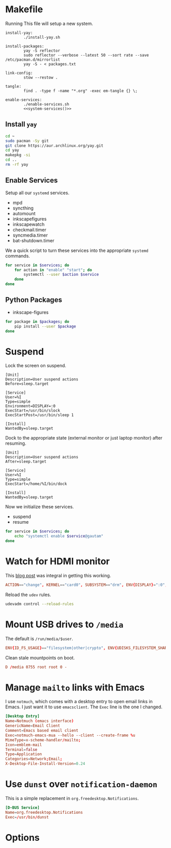 * Makefile
Running This file will setup a new system.
#+BEGIN_SRC makefile-gmake :noweb yes :tangle Makefile
install-yay:
		./install-yay.sh

install-packages:
		yay -S reflector
		sudo reflector --verbose --latest 50 --sort rate --save /etc/pacman.d/mirrorlist
		yay -S - < packages.txt

link-config:
		stow --restow .

tangle:
		find . -type f -name "*.org" -exec em-tangle {} \;

enable-services:
		./enable-services.sh
		<<system-services()>>
#+END_SRC
** Install =yay=
#+BEGIN_SRC sh :tangle install-yay.sh :shebang #!/bin/sh
cd ~
sudo pacman -Sy git
git clone https://aur.archlinux.org/yay.git
cd yay
makepkg -si
cd ..
rm -rf yay
#+END_SRC
** Enable Services
Setup all our =systemd= services.
#+NAME: systemd-services
- mpd
- syncthing
- automount
- inkscapefigures
- inkscapewatch
- checkmail.timer
- syncmedia.timer
- bat-shutdown.timer
We a quick script to turn these services into the appropriate =systemd=
commands.
#+NAME: systemd-commands
#+BEGIN_SRC sh :tangle enable-services.sh :shebang #!/bin/sh :var services=systemd-services
for service in $services; do
    for action in "enable" "start"; do
        systemctl --user $action $service
    done
done
#+END_SRC
** Python Packages
#+NAME: python-packages
- inkscape-figures
#+BEGIN_SRC sh :var packages=python-packages
for package in $packages; do
    pip install --user $package
done
#+END_SRC
* Suspend
Lock the screen on suspend.
#+BEGIN_SRC systemd :tangle /sudo::/etc/systemd/system/suspend@.service
[Unit]
Description=User suspend actions
Before=sleep.target

[Service]
User=%I
Type=simple
Environment=DISPLAY=:0
ExecStart=/usr/bin/slock
ExecStartPost=/usr/bin/sleep 1

[Install]
WantedBy=sleep.target
#+END_SRC
Dock to the appropriate state (external monitor or just laptop monitor) after resuming.
#+BEGIN_SRC systemd :tangle /sudo::/etc/systemd/system/resume@.service
[Unit]
Description=User suspend actions
After=sleep.target

[Service]
User=%I
Type=simple
ExecStart=/home/%I/bin/dock

[Install]
WantedBy=sleep.target
#+END_SRC
Now we initialize these services.
#+NAME: sys-services
- suspend
- resume
#+NAME: system-services
#+BEGIN_SRC sh :var services=sys-services :results output :eval yes
for service in $services; do
    echo "systemctl enable $service@gautam"
done
#+END_SRC
* Watch for HDMI monitor
This [[http://jasonwryan.com/blog/2014/01/20/udev/][blog post]] was integral in getting this working.
#+BEGIN_SRC conf :tangle /sudo::/etc/udev/rules.d/98-monitor-hotplug.rules
ACTION=="change", KERNEL=="card0", SUBSYSTEM=="drm", ENV{DISPLAY}=":0", ENV{XAUTHORITY}="/home/gautam/.Xauthority", RUN+="/bin/bash /home/gautam/bin/dock"
#+END_SRC
Reload the =udev= rules.
#+BEGIN_SRC sh :results silent :dir /sudo::
udevadm control --reload-rules
#+END_SRC
* Mount USB drives to =/media=
The default is =/run/media/$user=.
#+BEGIN_SRC conf :tangle /sudo::/etc/udev/rules.d/99-udisks2.rules
ENV{ID_FS_USAGE}=="filesystem|other|crypto", ENV{UDISKS_FILESYSTEM_SHARED}="1"
#+END_SRC
Clean stale mountpoints on boot.
#+BEGIN_SRC conf :tangle /sudo::/etc/tmpfiles.d/media.conf
D /media 0755 root root 0 -
#+END_SRC
* Manage =mailto= links with Emacs
I use =notmuch=, which comes with a desktop entry to open email links in Emacs. I
just want it to use =emacsclient=. The =Exec= line is the one I changed.
#+BEGIN_SRC conf :tangle /sudo::/usr/share/applications/notmuch-emacs-mua.desktop
[Desktop Entry]
Name=Notmuch (emacs interface)
GenericName=Email Client
Comment=Emacs based email client
Exec=notmuch-emacs-mua --hello --client --create-frame %u
MimeType=x-scheme-handler/mailto;
Icon=emblem-mail
Terminal=false
Type=Application
Categories=Network;Email;
X-Desktop-File-Install-Version=0.24
#+END_SRC
* Use =dunst= over =notification-daemon=
This is a simple replacement in =org.freedesktop.Notifications=.
#+BEGIN_SRC conf :tangle /sudo::/usr/share/dbus-1/services/org.freedesktop.Notifications.service
[D-BUS Service]
Name=org.freedesktop.Notifications
Exec=/usr/bin/dunst
#+END_SRC
* Options
# Local variables:
# after-save-hook: org-babel-tangle
# end:

#  LocalWords:  inkscapefigures inkscapewatch syncthing automount syncmedia
#  LocalWords:  inkscape
